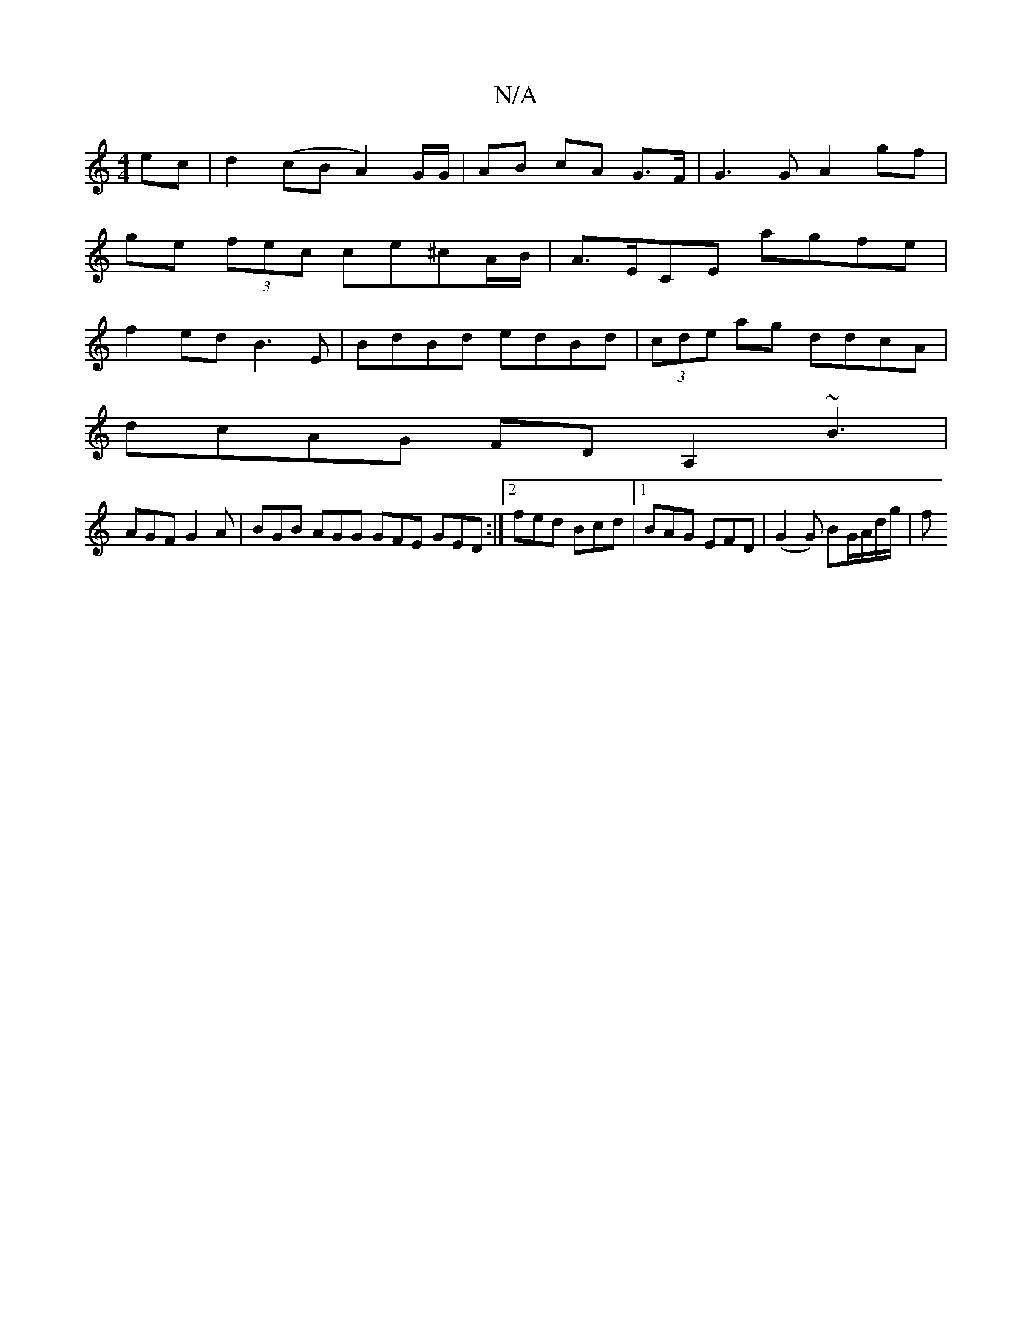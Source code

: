 X:1
T:N/A
M:4/4
R:N/A
K:Cmajor
ec | d2 (cB A2)G/G/ | AB cA G>F | G3 G A2 gf |
ge (3fec ce^cA/B/ | A>ECE agfe |
f2 ed B3E | BdBd edBd | (3cde ag ddcA|
dcAG FDA,2 ~B3 |
AGF G2A | BGB AGG GFE GED:|2 fed Bcd|1 BAG EFD|(G2G) BG/A/d/g/|f
